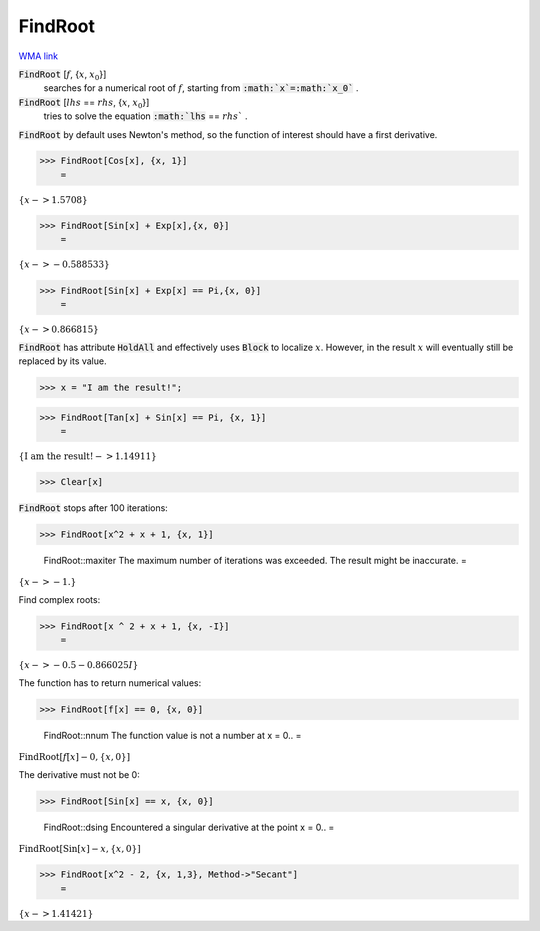 FindRoot
========

`WMA link <https://reference.wolfram.com/language/ref/FindRoot.html>`_


:code:`FindRoot` [:math:`f`, {:math:`x`, :math:`x_0`}]
    searches for a numerical root of :math:`f`, starting from :code:`:math:`x`=:math:`x_0`` .

:code:`FindRoot` [:math:`lhs` == :math:`rhs`, {:math:`x`, :math:`x_0`}]
    tries to solve the equation :code:`:math:`lhs` == :math:`rhs`` .





:code:`FindRoot`  by default uses Newton's method, so the function of interest should have a first derivative.

>>> FindRoot[Cos[x], {x, 1}]
    =

:math:`\left\{x->1.5708\right\}`


>>> FindRoot[Sin[x] + Exp[x],{x, 0}]
    =

:math:`\left\{x->-0.588533\right\}`


>>> FindRoot[Sin[x] + Exp[x] == Pi,{x, 0}]
    =

:math:`\left\{x->0.866815\right\}`



:code:`FindRoot`  has attribute :code:`HoldAll`  and effectively uses :code:`Block`  to localize :math:`x`.
However, in the result :math:`x` will eventually still be replaced by its value.

>>> x = "I am the result!";


>>> FindRoot[Tan[x] + Sin[x] == Pi, {x, 1}]
    =

:math:`\left\{\text{I am the result!}->1.14911\right\}`


>>> Clear[x]



:code:`FindRoot`  stops after 100 iterations:

>>> FindRoot[x^2 + x + 1, {x, 1}]

    FindRoot::maxiter The maximum number of iterations was exceeded. The result might be inaccurate.
    =

:math:`\left\{x->-1.\right\}`



Find complex roots:

>>> FindRoot[x ^ 2 + x + 1, {x, -I}]
    =

:math:`\left\{x->-0.5-0.866025 I\right\}`



The function has to return numerical values:

>>> FindRoot[f[x] == 0, {x, 0}]

    FindRoot::nnum The function value is not a number at x = 0..
    =

:math:`\text{FindRoot}\left[f\left[x\right]-0,\left\{x,0\right\}\right]`



The derivative must not be 0:

>>> FindRoot[Sin[x] == x, {x, 0}]

    FindRoot::dsing Encountered a singular derivative at the point x = 0..
    =

:math:`\text{FindRoot}\left[\text{Sin}\left[x\right]-x,\left\{x,0\right\}\right]`


>>> FindRoot[x^2 - 2, {x, 1,3}, Method->"Secant"]
    =

:math:`\left\{x->1.41421\right\}`


